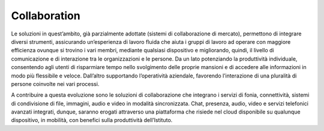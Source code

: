 Collaboration
=============

Le soluzioni in quest’ambito, già parzialmente adottate (sistemi di collaborazione di mercato), permettono di integrare diversi strumenti, assicurando un’esperienza di lavoro fluida che aiuta i gruppi di lavoro ad operare con maggiore efficienza ovunque si trovino i vari membri, mediante qualsiasi dispositivo e migliorando, quindi, il livello di comunicazione e di interazione tra le organizzazioni e le persone. Da un lato potenziando la produttività individuale, consentendo agli utenti di risparmiare tempo nello svolgimento delle proprie mansioni e di accedere alle informazioni in modo più flessibile e veloce. Dall’altro supportando l’operatività aziendale, favorendo l’interazione di una pluralità di persone coinvolte nei vari processi.

A contribuire a questa evoluzione sono le soluzioni di collaborazione che integrano i servizi di fonia, connettività, sistemi di condivisione di file, immagini, audio e video in modalità sincronizzata. Chat, presenza, audio, video e servizi telefonici avanzati integrati, dunque, saranno erogati attraverso una piattaforma che risiede nel cloud disponibile su qualunque dispositivo, in mobilità, con benefici sulla produttività dell’Istituto.
